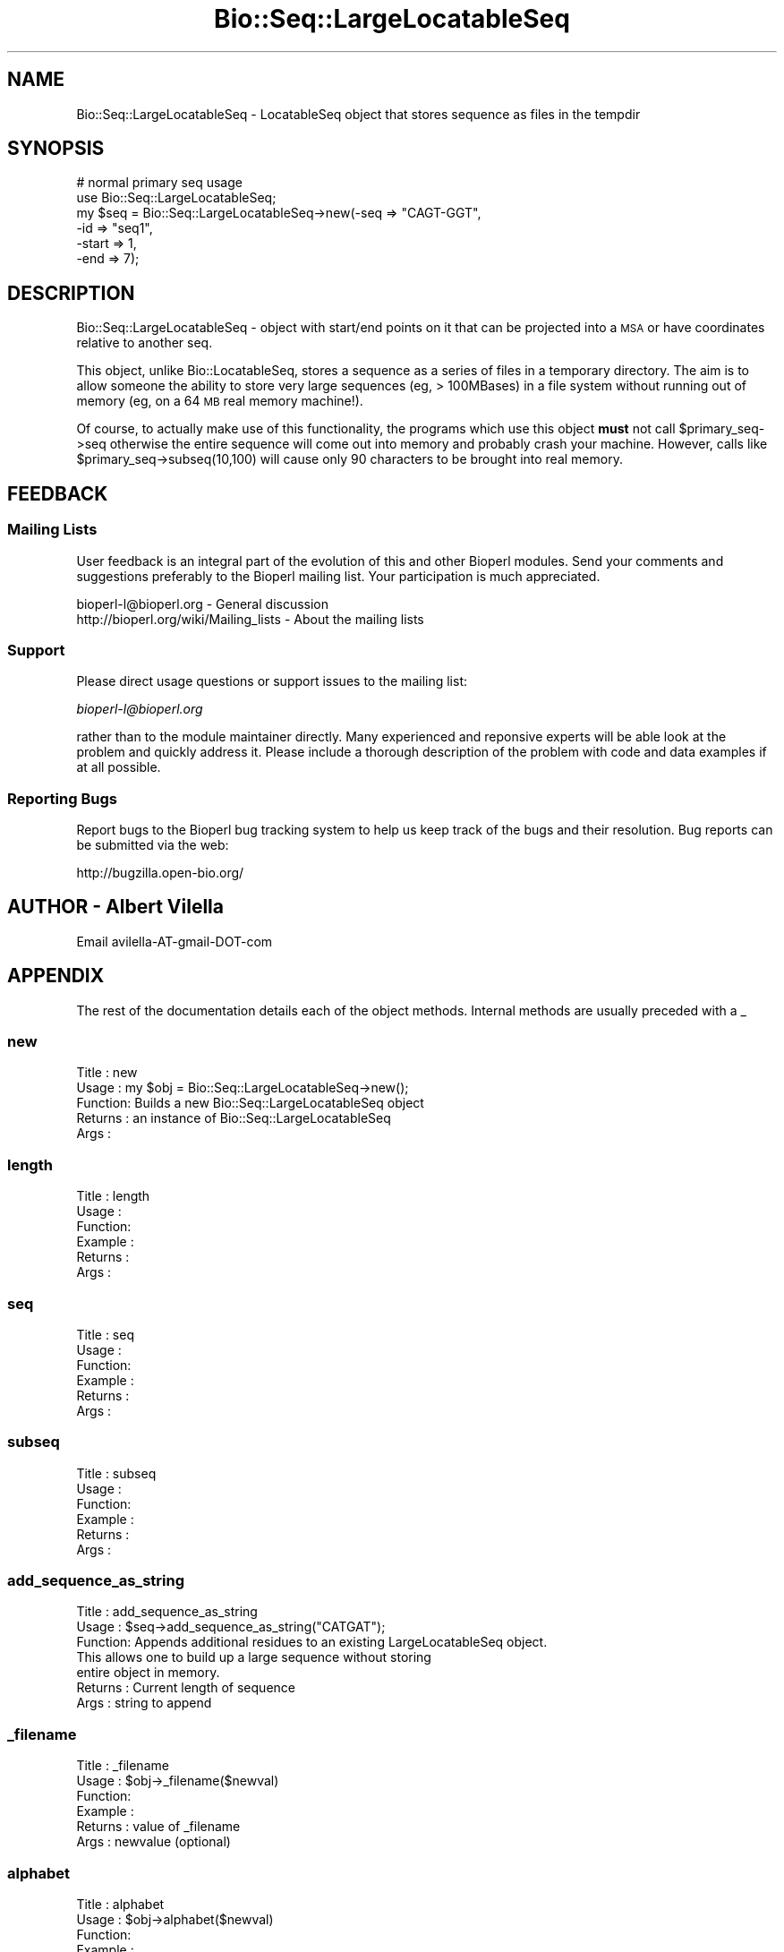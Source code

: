 .\" Automatically generated by Pod::Man 2.23 (Pod::Simple 3.14)
.\"
.\" Standard preamble:
.\" ========================================================================
.de Sp \" Vertical space (when we can't use .PP)
.if t .sp .5v
.if n .sp
..
.de Vb \" Begin verbatim text
.ft CW
.nf
.ne \\$1
..
.de Ve \" End verbatim text
.ft R
.fi
..
.\" Set up some character translations and predefined strings.  \*(-- will
.\" give an unbreakable dash, \*(PI will give pi, \*(L" will give a left
.\" double quote, and \*(R" will give a right double quote.  \*(C+ will
.\" give a nicer C++.  Capital omega is used to do unbreakable dashes and
.\" therefore won't be available.  \*(C` and \*(C' expand to `' in nroff,
.\" nothing in troff, for use with C<>.
.tr \(*W-
.ds C+ C\v'-.1v'\h'-1p'\s-2+\h'-1p'+\s0\v'.1v'\h'-1p'
.ie n \{\
.    ds -- \(*W-
.    ds PI pi
.    if (\n(.H=4u)&(1m=24u) .ds -- \(*W\h'-12u'\(*W\h'-12u'-\" diablo 10 pitch
.    if (\n(.H=4u)&(1m=20u) .ds -- \(*W\h'-12u'\(*W\h'-8u'-\"  diablo 12 pitch
.    ds L" ""
.    ds R" ""
.    ds C` ""
.    ds C' ""
'br\}
.el\{\
.    ds -- \|\(em\|
.    ds PI \(*p
.    ds L" ``
.    ds R" ''
'br\}
.\"
.\" Escape single quotes in literal strings from groff's Unicode transform.
.ie \n(.g .ds Aq \(aq
.el       .ds Aq '
.\"
.\" If the F register is turned on, we'll generate index entries on stderr for
.\" titles (.TH), headers (.SH), subsections (.SS), items (.Ip), and index
.\" entries marked with X<> in POD.  Of course, you'll have to process the
.\" output yourself in some meaningful fashion.
.ie \nF \{\
.    de IX
.    tm Index:\\$1\t\\n%\t"\\$2"
..
.    nr % 0
.    rr F
.\}
.el \{\
.    de IX
..
.\}
.\"
.\" Accent mark definitions (@(#)ms.acc 1.5 88/02/08 SMI; from UCB 4.2).
.\" Fear.  Run.  Save yourself.  No user-serviceable parts.
.    \" fudge factors for nroff and troff
.if n \{\
.    ds #H 0
.    ds #V .8m
.    ds #F .3m
.    ds #[ \f1
.    ds #] \fP
.\}
.if t \{\
.    ds #H ((1u-(\\\\n(.fu%2u))*.13m)
.    ds #V .6m
.    ds #F 0
.    ds #[ \&
.    ds #] \&
.\}
.    \" simple accents for nroff and troff
.if n \{\
.    ds ' \&
.    ds ` \&
.    ds ^ \&
.    ds , \&
.    ds ~ ~
.    ds /
.\}
.if t \{\
.    ds ' \\k:\h'-(\\n(.wu*8/10-\*(#H)'\'\h"|\\n:u"
.    ds ` \\k:\h'-(\\n(.wu*8/10-\*(#H)'\`\h'|\\n:u'
.    ds ^ \\k:\h'-(\\n(.wu*10/11-\*(#H)'^\h'|\\n:u'
.    ds , \\k:\h'-(\\n(.wu*8/10)',\h'|\\n:u'
.    ds ~ \\k:\h'-(\\n(.wu-\*(#H-.1m)'~\h'|\\n:u'
.    ds / \\k:\h'-(\\n(.wu*8/10-\*(#H)'\z\(sl\h'|\\n:u'
.\}
.    \" troff and (daisy-wheel) nroff accents
.ds : \\k:\h'-(\\n(.wu*8/10-\*(#H+.1m+\*(#F)'\v'-\*(#V'\z.\h'.2m+\*(#F'.\h'|\\n:u'\v'\*(#V'
.ds 8 \h'\*(#H'\(*b\h'-\*(#H'
.ds o \\k:\h'-(\\n(.wu+\w'\(de'u-\*(#H)/2u'\v'-.3n'\*(#[\z\(de\v'.3n'\h'|\\n:u'\*(#]
.ds d- \h'\*(#H'\(pd\h'-\w'~'u'\v'-.25m'\f2\(hy\fP\v'.25m'\h'-\*(#H'
.ds D- D\\k:\h'-\w'D'u'\v'-.11m'\z\(hy\v'.11m'\h'|\\n:u'
.ds th \*(#[\v'.3m'\s+1I\s-1\v'-.3m'\h'-(\w'I'u*2/3)'\s-1o\s+1\*(#]
.ds Th \*(#[\s+2I\s-2\h'-\w'I'u*3/5'\v'-.3m'o\v'.3m'\*(#]
.ds ae a\h'-(\w'a'u*4/10)'e
.ds Ae A\h'-(\w'A'u*4/10)'E
.    \" corrections for vroff
.if v .ds ~ \\k:\h'-(\\n(.wu*9/10-\*(#H)'\s-2\u~\d\s+2\h'|\\n:u'
.if v .ds ^ \\k:\h'-(\\n(.wu*10/11-\*(#H)'\v'-.4m'^\v'.4m'\h'|\\n:u'
.    \" for low resolution devices (crt and lpr)
.if \n(.H>23 .if \n(.V>19 \
\{\
.    ds : e
.    ds 8 ss
.    ds o a
.    ds d- d\h'-1'\(ga
.    ds D- D\h'-1'\(hy
.    ds th \o'bp'
.    ds Th \o'LP'
.    ds ae ae
.    ds Ae AE
.\}
.rm #[ #] #H #V #F C
.\" ========================================================================
.\"
.IX Title "Bio::Seq::LargeLocatableSeq 3"
.TH Bio::Seq::LargeLocatableSeq 3 "2014-08-22" "perl v5.12.4" "User Contributed Perl Documentation"
.\" For nroff, turn off justification.  Always turn off hyphenation; it makes
.\" way too many mistakes in technical documents.
.if n .ad l
.nh
.SH "NAME"
Bio::Seq::LargeLocatableSeq \- LocatableSeq object that stores sequence as
files in the tempdir
.SH "SYNOPSIS"
.IX Header "SYNOPSIS"
.Vb 6
\&  # normal primary seq usage
\&    use Bio::Seq::LargeLocatableSeq;
\&    my $seq = Bio::Seq::LargeLocatableSeq\->new(\-seq => "CAGT\-GGT",
\&                                              \-id  => "seq1",
\&                                              \-start => 1,
\&                                              \-end   => 7);
.Ve
.SH "DESCRIPTION"
.IX Header "DESCRIPTION"
Bio::Seq::LargeLocatableSeq \- object with start/end points on it that
can be projected into a \s-1MSA\s0 or have coordinates relative to another
seq.
.PP
This object, unlike Bio::LocatableSeq, stores a sequence as a series
of files in a temporary directory. The aim is to allow someone the
ability to store very large sequences (eg, > 100MBases) in a file
system without running out of memory (eg, on a 64 \s-1MB\s0 real memory
machine!).
.PP
Of course, to actually make use of this functionality, the programs
which use this object \fBmust\fR not call \f(CW$primary_seq\fR\->seq otherwise
the entire sequence will come out into memory and probably crash your
machine. However, calls like \f(CW$primary_seq\fR\->subseq(10,100) will cause
only 90 characters to be brought into real memory.
.SH "FEEDBACK"
.IX Header "FEEDBACK"
.SS "Mailing Lists"
.IX Subsection "Mailing Lists"
User feedback is an integral part of the evolution of this and other
Bioperl modules. Send your comments and suggestions preferably to
the Bioperl mailing list.  Your participation is much appreciated.
.PP
.Vb 2
\&  bioperl\-l@bioperl.org                  \- General discussion
\&  http://bioperl.org/wiki/Mailing_lists  \- About the mailing lists
.Ve
.SS "Support"
.IX Subsection "Support"
Please direct usage questions or support issues to the mailing list:
.PP
\&\fIbioperl\-l@bioperl.org\fR
.PP
rather than to the module maintainer directly. Many experienced and 
reponsive experts will be able look at the problem and quickly 
address it. Please include a thorough description of the problem 
with code and data examples if at all possible.
.SS "Reporting Bugs"
.IX Subsection "Reporting Bugs"
Report bugs to the Bioperl bug tracking system to help us keep track
of the bugs and their resolution. Bug reports can be submitted via
the web:
.PP
.Vb 1
\&  http://bugzilla.open\-bio.org/
.Ve
.SH "AUTHOR \- Albert Vilella"
.IX Header "AUTHOR - Albert Vilella"
Email avilella-AT-gmail-DOT-com
.SH "APPENDIX"
.IX Header "APPENDIX"
The rest of the documentation details each of the object methods.
Internal methods are usually preceded with a _
.SS "new"
.IX Subsection "new"
.Vb 5
\& Title   : new
\& Usage   : my $obj = Bio::Seq::LargeLocatableSeq\->new();
\& Function: Builds a new Bio::Seq::LargeLocatableSeq object
\& Returns : an instance of Bio::Seq::LargeLocatableSeq
\& Args    :
.Ve
.SS "length"
.IX Subsection "length"
.Vb 6
\& Title   : length
\& Usage   :
\& Function:
\& Example :
\& Returns :
\& Args    :
.Ve
.SS "seq"
.IX Subsection "seq"
.Vb 6
\& Title   : seq
\& Usage   :
\& Function:
\& Example :
\& Returns :
\& Args    :
.Ve
.SS "subseq"
.IX Subsection "subseq"
.Vb 6
\& Title   : subseq
\& Usage   :
\& Function:
\& Example :
\& Returns :
\& Args    :
.Ve
.SS "add_sequence_as_string"
.IX Subsection "add_sequence_as_string"
.Vb 7
\& Title   : add_sequence_as_string
\& Usage   : $seq\->add_sequence_as_string("CATGAT");
\& Function: Appends additional residues to an existing LargeLocatableSeq object.
\&           This allows one to build up a large sequence without storing
\&           entire object in memory.
\& Returns : Current length of sequence
\& Args    : string to append
.Ve
.SS "_filename"
.IX Subsection "_filename"
.Vb 6
\& Title   : _filename
\& Usage   : $obj\->_filename($newval)
\& Function:
\& Example :
\& Returns : value of _filename
\& Args    : newvalue (optional)
.Ve
.SS "alphabet"
.IX Subsection "alphabet"
.Vb 6
\& Title   : alphabet
\& Usage   : $obj\->alphabet($newval)
\& Function:
\& Example :
\& Returns : value of alphabet
\& Args    : newvalue (optional)
.Ve
